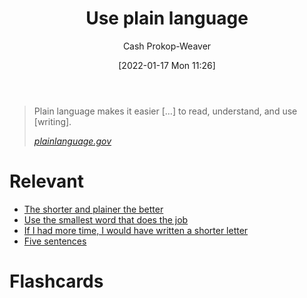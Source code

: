 :PROPERTIES:
:ID:       d65fac7a-c0e4-4f53-95f2-71d7343dc0cf
:DIR:      /home/cashweaver/proj/roam/attachments/d65fac7a-c0e4-4f53-95f2-71d7343dc0cf
:LAST_MODIFIED: [2023-09-05 Tue 20:15]
:END:
#+title: Use plain language
#+hugo_custom_front_matter: :slug "d65fac7a-c0e4-4f53-95f2-71d7343dc0cf"
#+filetags: :concept:
#+author: Cash Prokop-Weaver
#+date: [2022-01-17 Mon 11:26]

#+begin_quote
Plain language makes it easier [...] to read, understand, and use [writing].

/[[https://www.plainlanguage.gov/][plainlanguage.gov]]/
#+end_quote

* Relevant

- [[id:f9a2d16c-2264-47a7-85ce-db8e962a3811][The shorter and plainer the better]]
- [[id:7bfd0762-1ab3-4797-bdd1-483370601434][Use the smallest word that does the job]]
- [[id:436e3b6b-6b46-4173-b764-d3d902651feb][If I had more time, I would have written a shorter letter]]
- [[id:ef3d7a17-747d-485c-83b3-4404c1ab67e8][Five sentences]]

* Flashcards
:PROPERTIES:
:ANKI_DECK: Default
:END:
